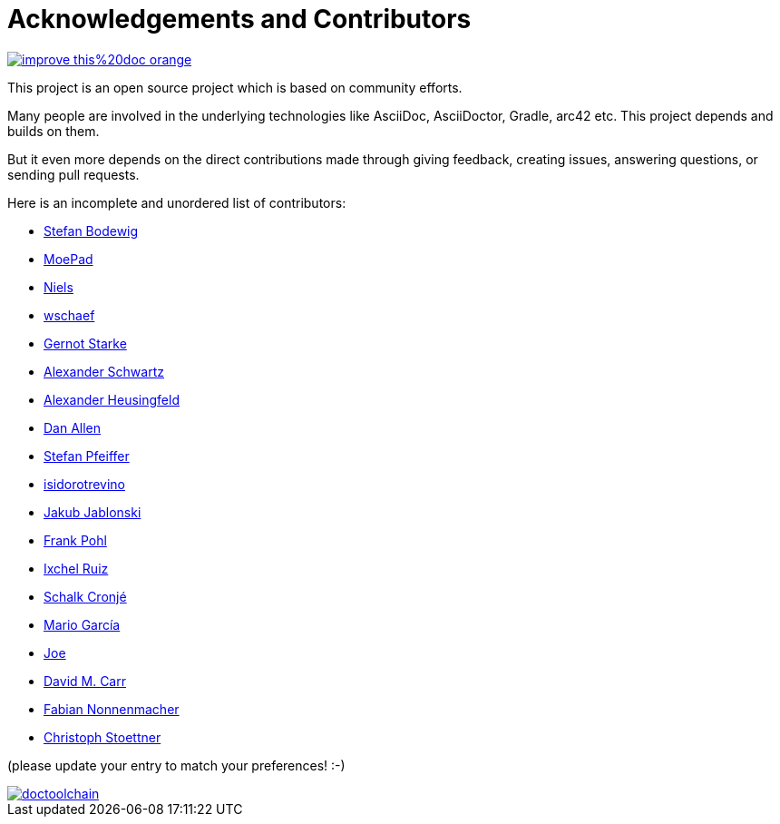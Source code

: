 ifndef::imagesdir[:imagesdir: ../images]
= Acknowledgements and Contributors

image::https://img.shields.io/badge/improve-this%20doc-orange.svg[link={manualdir}05_contributors.adoc, float=right]

This project is an open source project which is based on community efforts.

Many people are involved in the underlying technologies like AsciiDoc, AsciiDoctor, Gradle, arc42 etc.
This project depends and builds on them.

But it even more depends on the direct contributions made through giving feedback, creating issues, answering questions, or sending pull requests.

Here is an incomplete and unordered list of contributors:

- https://github.com/bodewig[Stefan Bodewig]
- https://github.com/MoePad[MoePad]
- https://github.com/opensource21[Niels]
- https://github.com/wschaef[wschaef]
- https://github.com/gernotstarke[Gernot Starke]
- https://github.com/ahus1[Alexander Schwartz]
- https://github.com/aheusingfeld[Alexander Heusingfeld]
- https://github.com/mojavelinux[Dan Allen]
- https://github.com/dl1ely[Stefan Pfeiffer]
- https://github.com/isidorotrevino[isidorotrevino]
- https://github.com/jakubjab[Jakub Jablonski]
- https://github.com/FrankPohl[Frank Pohl]
- https://twitter.com/ixchelruiz[Ixchel Ruiz]
- https://twitter.com/ysb33r[Schalk Cronjé]
- https://twitter.com/marioggar[Mario García]
- https://github.com/joex2[Joe]
- https://github.com/davidmc24[David M. Carr]
- https://github.com/fnonnenmacher[Fabian Nonnenmacher]
- https://twitter.com/stoeps[Christoph Stoettner]

(please update your entry to match your preferences! :-)

image::https://img.shields.io/github/contributors/doctoolchain/doctoolchain.svg[link=https://github.com/docToolchain/docToolchain/graphs/contributors]
